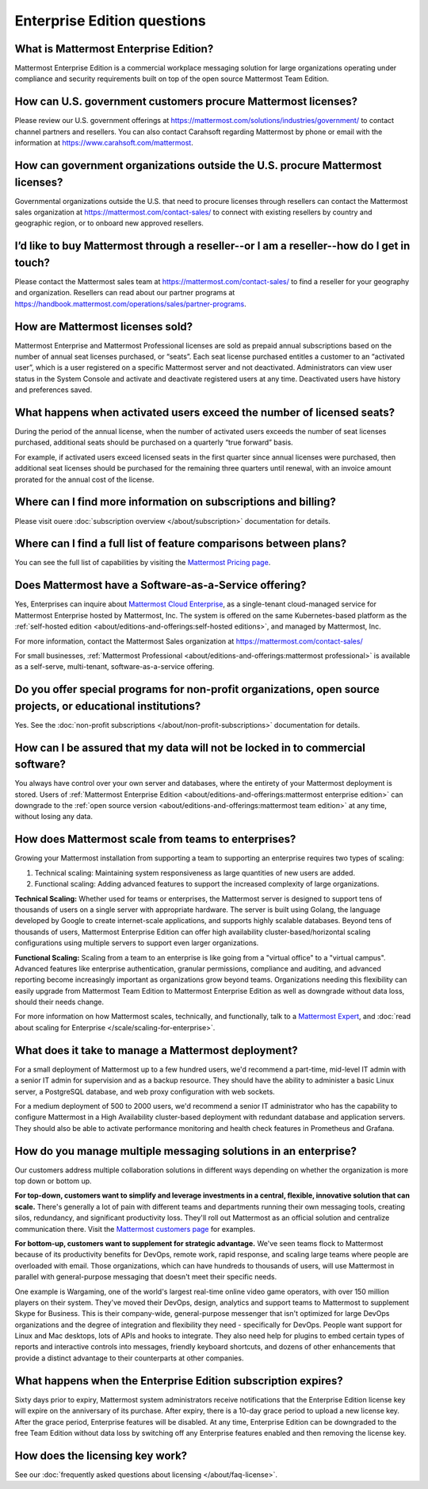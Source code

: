 Enterprise Edition questions
============================

What is Mattermost Enterprise Edition?
--------------------------------------

Mattermost Enterprise Edition is a commercial workplace messaging solution for large organizations operating under compliance and security requirements built on top of the open source Mattermost Team Edition.

How can U.S. government customers procure Mattermost licenses? 
--------------------------------------------------------------

Please review our U.S. government offerings at https://mattermost.com/solutions/industries/government/ to contact channel partners and resellers. You can also contact Carahsoft regarding Mattermost by phone or email with the information at https://www.carahsoft.com/mattermost. 

How can government organizations outside the U.S. procure Mattermost licenses?
-------------------------------------------------------------------------------

Governmental organizations outside the U.S. that need to procure licenses through resellers can contact the Mattermost sales organization at https://mattermost.com/contact-sales/ to connect with existing resellers by country and geographic region, or to onboard new approved resellers.

I’d like to buy Mattermost through a reseller--or I am a reseller--how do I get in touch?
-----------------------------------------------------------------------------------------
Please contact the Mattermost sales team at https://mattermost.com/contact-sales/ to find a reseller for your geography and organization. Resellers can read about our partner programs at https://handbook.mattermost.com/operations/sales/partner-programs. 

How are Mattermost licenses sold?
---------------------------------

Mattermost Enterprise and Mattermost Professional licenses are sold as prepaid annual subscriptions based on the number of annual seat licenses purchased, or “seats”. Each seat license purchased entitles a customer to an “activated user”, which is a user registered on a specific Mattermost server and not deactivated. Administrators can view user status in the System Console and activate and deactivate registered users at any time. Deactivated users have history and preferences saved. 

What happens when activated users exceed the number of licensed seats?
-----------------------------------------------------------------------

During the period of the annual license, when the number of activated users exceeds the number of seat licenses purchased, additional seats should be purchased on a quarterly “true forward” basis. 

For example, if activated users exceed licensed seats in the first quarter since annual licenses were purchased, then additional seat licenses should be purchased for the remaining three quarters until renewal, with an invoice amount prorated for the annual cost of the license. 

Where can I find more information on subscriptions and billing?
---------------------------------------------------------------

Please visit ouere :doc:`subscription overview </about/subscription>` documentation for details.

Where can I find a full list of feature comparisons between plans?
-------------------------------------------------------------------

You can see the full list of capabilities by visiting the `Mattermost Pricing page <https://mattermost.com/pricing/>`_.

Does Mattermost have a Software-as-a-Service offering?
------------------------------------------------------

Yes, Enterprises can inquire about `Mattermost Cloud Enterprise <https://mattermost.com/enterprise/cloud/>`_, as a single-tenant cloud-managed service for Mattermost Enterprise hosted by Mattermost, Inc. The system is offered on the same Kubernetes-based platform as the :ref:`self-hosted edition <about/editions-and-offerings:self-hosted editions>`, and managed by Mattermost, Inc. 

For more information, contact the Mattermost Sales organization at https://mattermost.com/contact-sales/

For small businesses, :ref:`Mattermost Professional <about/editions-and-offerings:mattermost professional>` is available as a self-serve, multi-tenant, software-as-a-service offering.

Do you offer special programs for non-profit organizations, open source projects, or educational institutions?
----------------------------------------------------------------------------------------------------------------

Yes. See the :doc:`non-profit subscriptions </about/non-profit-subscriptions>` documentation for details.

How can I be assured that my data will not be locked in to commercial software?
-------------------------------------------------------------------------------

You always have control over your own server and databases, where the entirety of your Mattermost deployment is stored. Users of :ref:`Mattermost Enterprise Edition <about/editions-and-offerings:mattermost enterprise edition>` can downgrade to the :ref:`open source version <about/editions-and-offerings:mattermost team edition>` at any time, without losing any data. 

How does Mattermost scale from teams to enterprises?
----------------------------------------------------

Growing your Mattermost installation from supporting a team to supporting an enterprise requires two types of scaling:

1. Technical scaling: Maintaining system responsiveness as large quantities of new users are added.
2. Functional scaling: Adding advanced features to support the increased complexity of large organizations.

**Technical Scaling:** Whether used for teams or enterprises, the Mattermost server is designed to support tens of thousands of users on a single server with appropriate hardware. The server is built using Golang, the language developed by Google to create internet-scale applications, and supports highly scalable databases. Beyond tens of thousands of users, Mattermost Enterprise Edition can offer high availability cluster-based/horizontal scaling configurations using multiple servers to support even larger organizations.

**Functional Scaling:** Scaling from a team to an enterprise is like going from a "virtual office" to a "virtual campus". Advanced features like enterprise authentication, granular permissions, compliance and auditing, and advanced reporting become increasingly important as organizations grow beyond teams. Organizations needing this flexibility can easily upgrade from Mattermost Team Edition to Mattermost Enterprise Edition as well as downgrade without data loss, should their needs change.

For more information on how Mattermost scales, technically, and functionally, talk to a `Mattermost Expert <https://mattermost.com/contact-sales/>`_, and :doc:`read about scaling for Enterprise </scale/scaling-for-enterprise>`.

What does it take to manage a Mattermost deployment?
----------------------------------------------------

For a small deployment of Mattermost up to a few hundred users, we'd recommend a part-time, mid-level IT admin with a senior IT admin for supervision and as a backup resource. They should have the ability to administer a basic Linux server, a PostgreSQL database, and web proxy configuration with web sockets.

For a medium deployment of 500 to 2000 users, we'd recommend a senior IT administrator who has the capability to configure Mattermost in a High Availability cluster-based deployment with redundant database and application servers. They should also be able to activate performance monitoring and health check features in Prometheus and Grafana.

How do you manage multiple messaging solutions in an enterprise?
----------------------------------------------------------------

Our customers address multiple collaboration solutions in different ways depending on whether the organization is more top down or bottom up.

**For top-down, customers want to simplify and leverage investments in a central, flexible, innovative solution that can scale.** There's generally a lot of pain with different teams and departments running their own messaging tools, creating silos, redundancy, and significant productivity loss. They'll roll out Mattermost as an official solution and centralize communication there. Visit the `Mattermost customers page <https://mattermost.com/customers/>`_ for examples. 

**For bottom-up, customers want to supplement for strategic advantage.** We've seen teams flock to Mattermost because of its productivity benefits for DevOps, remote work, rapid response, and scaling large teams where people are overloaded with email. Those organizations, which can have hundreds to thousands of users, will use Mattermost in parallel with general-purpose messaging that doesn't meet their specific needs.

One example is Wargaming, one of the world's largest real-time online video game operators, with over 150 million players on their system. They've moved their DevOps, design, analytics and support teams to Mattermost to supplement Skype for Business. This is their company-wide, general-purpose messenger that isn't optimized for large DevOps organizations and the degree of integration and flexibility they need - specifically for DevOps. People want support for Linux and Mac desktops, lots of APIs and hooks to integrate. They also need help for plugins to embed certain types of reports and interactive controls into messages, friendly keyboard shortcuts, and dozens of other enhancements that provide a distinct advantage to their counterparts at other companies.
  
What happens when the Enterprise Edition subscription expires?
--------------------------------------------------------------

Sixty days prior to expiry, Mattermost system administrators receive notifications that the Enterprise Edition license key will expire on the anniversary of its purchase. After expiry, there is a 10-day grace period to upload a new license key. After the grace period, Enterprise features will be disabled. At any time, Enterprise Edition can be downgraded to the free Team Edition without data loss by switching off any Enterprise features enabled and then removing the license key.

How does the licensing key work?
--------------------------------

See our :doc:`frequently asked questions about licensing </about/faq-license>`.